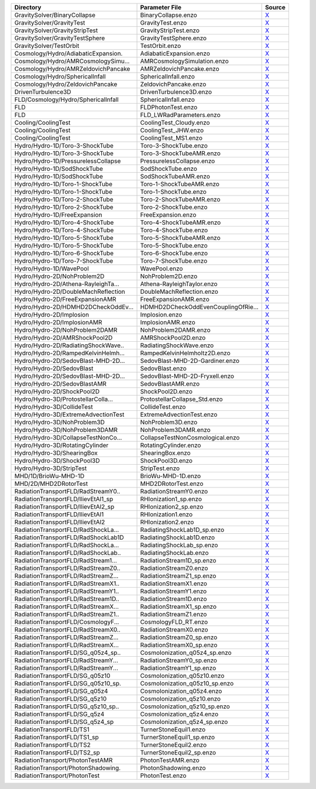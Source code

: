=================================== =================================== ======= 
Directory                           Parameter File                      Source  
=================================== =================================== ======= 
GravitySolver/BinaryCollapse        BinaryCollapse.enzo                 |link0|_
GravitySolver/GravityTest           GravityTest.enzo                    |link1|_
GravitySolver/GravityStripTest      GravityStripTest.enzo               |link2|_
GravitySolver/GravityTestSphere     GravityTestSphere.enzo              |link3|_
GravitySolver/TestOrbit             TestOrbit.enzo                      |link4|_
Cosmology/Hydro/AdiabaticExpansion. AdiabaticExpansion.enzo             |link5|_
Cosmology/Hydro/AMRCosmologySimu... AMRCosmologySimulation.enzo         |link6|_
Cosmology/Hydro/AMRZeldovichPancake AMRZeldovichPancake.enzo            |link7|_
Cosmology/Hydro/SphericalInfall     SphericalInfall.enzo                |link8|_
Cosmology/Hydro/ZeldovichPancake    ZeldovichPancake.enzo               |link9|_
DrivenTurbulence3D                  DrivenTurbulence3D.enzo             |link10|_
FLD/Cosmology/Hydro/SphericalInfall SphericalInfall.enzo                |link11|_
FLD                                 FLDPhotonTest.enzo                  |link12|_
FLD                                 FLD_LWRadParameters.enzo            |link13|_
Cooling/CoolingTest                 CoolingTest_Cloudy.enzo             |link14|_
Cooling/CoolingTest                 CoolingTest_JHW.enzo                |link15|_
Cooling/CoolingTest                 CoolingTest_MS1.enzo                |link16|_
Hydro/Hydro-1D/Toro-3-ShockTube     Toro-3-ShockTube.enzo               |link17|_
Hydro/Hydro-1D/Toro-3-ShockTube     Toro-3-ShockTubeAMR.enzo            |link18|_
Hydro/Hydro-1D/PressurelessCollapse PressurelessCollapse.enzo           |link19|_
Hydro/Hydro-1D/SodShockTube         SodShockTube.enzo                   |link20|_
Hydro/Hydro-1D/SodShockTube         SodShockTubeAMR.enzo                |link21|_
Hydro/Hydro-1D/Toro-1-ShockTube     Toro-1-ShockTubeAMR.enzo            |link22|_
Hydro/Hydro-1D/Toro-1-ShockTube     Toro-1-ShockTube.enzo               |link23|_
Hydro/Hydro-1D/Toro-2-ShockTube     Toro-2-ShockTubeAMR.enzo            |link24|_
Hydro/Hydro-1D/Toro-2-ShockTube     Toro-2-ShockTube.enzo               |link25|_
Hydro/Hydro-1D/FreeExpansion        FreeExpansion.enzo                  |link26|_
Hydro/Hydro-1D/Toro-4-ShockTube     Toro-4-ShockTubeAMR.enzo            |link27|_
Hydro/Hydro-1D/Toro-4-ShockTube     Toro-4-ShockTube.enzo               |link28|_
Hydro/Hydro-1D/Toro-5-ShockTube     Toro-5-ShockTubeAMR.enzo            |link29|_
Hydro/Hydro-1D/Toro-5-ShockTube     Toro-5-ShockTube.enzo               |link30|_
Hydro/Hydro-1D/Toro-6-ShockTube     Toro-6-ShockTube.enzo               |link31|_
Hydro/Hydro-1D/Toro-7-ShockTube     Toro-7-ShockTube.enzo               |link32|_
Hydro/Hydro-1D/WavePool             WavePool.enzo                       |link33|_
Hydro/Hydro-2D/NohProblem2D         NohProblem2D.enzo                   |link34|_
Hydro/Hydro-2D/Athena-RayleighTa... Athena-RayleighTaylor.enzo          |link35|_
Hydro/Hydro-2D/DoubleMachReflection DoubleMachReflection.enzo           |link36|_
Hydro/Hydro-2D/FreeExpansionAMR     FreeExpansionAMR.enzo               |link37|_
Hydro/Hydro-2D/HDMHD2DCheckOddEv... HDMHD2DCheckOddEvenCouplingOfRie... |link38|_
Hydro/Hydro-2D/Implosion            Implosion.enzo                      |link39|_
Hydro/Hydro-2D/ImplosionAMR         ImplosionAMR.enzo                   |link40|_
Hydro/Hydro-2D/NohProblem2DAMR      NohProblem2DAMR.enzo                |link41|_
Hydro/Hydro-2D/AMRShockPool2D       AMRShockPool2D.enzo                 |link42|_
Hydro/Hydro-2D/RadiatingShockWave.. RadiatingShockWave.enzo             |link43|_
Hydro/Hydro-2D/RampedKelvinHelmh... RampedKelvinHelmholtz2D.enzo        |link44|_
Hydro/Hydro-2D/SedovBlast-MHD-2D... SedovBlast-MHD-2D-Gardiner.enzo     |link45|_
Hydro/Hydro-2D/SedovBlast           SedovBlast.enzo                     |link46|_
Hydro/Hydro-2D/SedovBlast-MHD-2D... SedovBlast-MHD-2D-Fryxell.enzo      |link47|_
Hydro/Hydro-2D/SedovBlastAMR        SedovBlastAMR.enzo                  |link48|_
Hydro/Hydro-2D/ShockPool2D          ShockPool2D.enzo                    |link49|_
Hydro/Hydro-3D/ProtostellarColla... ProtostellarCollapse_Std.enzo       |link50|_
Hydro/Hydro-3D/CollideTest          CollideTest.enzo                    |link51|_
Hydro/Hydro-3D/ExtremeAdvectionTest ExtremeAdvectionTest.enzo           |link52|_
Hydro/Hydro-3D/NohProblem3D         NohProblem3D.enzo                   |link53|_
Hydro/Hydro-3D/NohProblem3DAMR      NohProblem3DAMR.enzo                |link54|_
Hydro/Hydro-3D/CollapseTestNonCo... CollapseTestNonCosmological.enzo    |link55|_
Hydro/Hydro-3D/RotatingCylinder     RotatingCylinder.enzo               |link56|_
Hydro/Hydro-3D/ShearingBox          ShearingBox.enzo                    |link57|_
Hydro/Hydro-3D/ShockPool3D          ShockPool3D.enzo                    |link58|_
Hydro/Hydro-3D/StripTest            StripTest.enzo                      |link59|_
MHD/1D/BrioWu-MHD-1D                BrioWu-MHD-1D.enzo                  |link60|_
MHD/2D/MHD2DRotorTest               MHD2DRotorTest.enzo                 |link61|_
RadiationTransportFLD/RadStreamY0.. RadiationStreamY0.enzo              |link62|_
RadiationTransportFLD/IlievEtAl1_sp RHIonization1_sp.enzo               |link63|_
RadiationTransportFLD/IlievEtAl2_sp RHIonization2_sp.enzo               |link64|_
RadiationTransportFLD/IlievEtAl1    RHIonization1.enzo                  |link65|_
RadiationTransportFLD/IlievEtAl2    RHIonization2.enzo                  |link66|_
RadiationTransportFLD/RadShockLa... RadiatingShockLab1D_sp.enzo         |link67|_
RadiationTransportFLD/RadShockLab1D RadiatingShockLab1D.enzo            |link68|_
RadiationTransportFLD/RadShockLa... RadiatingShockLab_sp.enzo           |link69|_
RadiationTransportFLD/RadShockLab.. RadiatingShockLab.enzo              |link70|_
RadiationTransportFLD/RadStream1... RadiationStream1D_sp.enzo           |link71|_
RadiationTransportFLD/RadStreamZ0.. RadiationStreamZ0.enzo              |link72|_
RadiationTransportFLD/RadStreamZ... RadiationStreamZ1_sp.enzo           |link73|_
RadiationTransportFLD/RadStreamX1.. RadiationStreamX1.enzo              |link74|_
RadiationTransportFLD/RadStreamY1.. RadiationStreamY1.enzo              |link75|_
RadiationTransportFLD/RadStream1D.. RadiationStream1D.enzo              |link76|_
RadiationTransportFLD/RadStreamX... RadiationStreamX1_sp.enzo           |link77|_
RadiationTransportFLD/RadStreamZ1.. RadiationStreamZ1.enzo              |link78|_
RadiationTransportFLD/CosmologyF... CosmologyFLD_RT.enzo                |link79|_
RadiationTransportFLD/RadStreamX0.. RadiationStreamX0.enzo              |link80|_
RadiationTransportFLD/RadStreamZ... RadiationStreamZ0_sp.enzo           |link81|_
RadiationTransportFLD/RadStreamX... RadiationStreamX0_sp.enzo           |link82|_
RadiationTransportFLD/SG_q05z4_sp.. CosmoIonization_q05z4_sp.enzo       |link83|_
RadiationTransportFLD/RadStreamY... RadiationStreamY0_sp.enzo           |link84|_
RadiationTransportFLD/RadStreamY... RadiationStreamY1_sp.enzo           |link85|_
RadiationTransportFLD/SG_q05z10     CosmoIonization_q05z10.enzo         |link86|_
RadiationTransportFLD/SG_q05z10_sp. CosmoIonization_q05z10_sp.enzo      |link87|_
RadiationTransportFLD/SG_q05z4      CosmoIonization_q05z4.enzo          |link88|_
RadiationTransportFLD/SG_q5z10      CosmoIonization_q5z10.enzo          |link89|_
RadiationTransportFLD/SG_q5z10_sp.. CosmoIonization_q5z10_sp.enzo       |link90|_
RadiationTransportFLD/SG_q5z4       CosmoIonization_q5z4.enzo           |link91|_
RadiationTransportFLD/SG_q5z4_sp    CosmoIonization_q5z4_sp.enzo        |link92|_
RadiationTransportFLD/TS1           TurnerStoneEquil1.enzo              |link93|_
RadiationTransportFLD/TS1_sp        TurnerStoneEquil1_sp.enzo           |link94|_
RadiationTransportFLD/TS2           TurnerStoneEquil2.enzo              |link95|_
RadiationTransportFLD/TS2_sp        TurnerStoneEquil2_sp.enzo           |link96|_
RadiationTransport/PhotonTestAMR    PhotonTestAMR.enzo                  |link97|_
RadiationTransport/PhotonShadowing. PhotonShadowing.enzo                |link98|_
RadiationTransport/PhotonTest       PhotonTest.enzo                     |link99|_
=================================== =================================== ======= 

.. |link0| replace:: X
.. _link0: http://code.google.com/p/enzo/source/browse/run/GravitySolver/BinaryCollapse/BinaryCollapse.enzo
.. |link1| replace:: X
.. _link1: http://code.google.com/p/enzo/source/browse/run/GravitySolver/GravityTest/GravityTest.enzo
.. |link2| replace:: X
.. _link2: http://code.google.com/p/enzo/source/browse/run/GravitySolver/GravityStripTest/GravityStripTest.enzo
.. |link3| replace:: X
.. _link3: http://code.google.com/p/enzo/source/browse/run/GravitySolver/GravityTestSphere/GravityTestSphere.enzo
.. |link4| replace:: X
.. _link4: http://code.google.com/p/enzo/source/browse/run/GravitySolver/TestOrbit/TestOrbit.enzo
.. |link5| replace:: X
.. _link5: http://code.google.com/p/enzo/source/browse/run/Cosmology/Hydro/AdiabaticExpansion/AdiabaticExpansion.enzo
.. |link6| replace:: X
.. _link6: http://code.google.com/p/enzo/source/browse/run/Cosmology/Hydro/AMRCosmologySimulation/AMRCosmologySimulation.enzo
.. |link7| replace:: X
.. _link7: http://code.google.com/p/enzo/source/browse/run/Cosmology/Hydro/AMRZeldovichPancake/AMRZeldovichPancake.enzo
.. |link8| replace:: X
.. _link8: http://code.google.com/p/enzo/source/browse/run/Cosmology/Hydro/SphericalInfall/SphericalInfall.enzo
.. |link9| replace:: X
.. _link9: http://code.google.com/p/enzo/source/browse/run/Cosmology/Hydro/ZeldovichPancake/ZeldovichPancake.enzo
.. |link10| replace:: X
.. _link10: http://code.google.com/p/enzo/source/browse/run/DrivenTurbulence3D/DrivenTurbulence3D.enzo
.. |link11| replace:: X
.. _link11: http://code.google.com/p/enzo/source/browse/run/FLD/Cosmology/Hydro/SphericalInfall/SphericalInfall.enzo
.. |link12| replace:: X
.. _link12: http://code.google.com/p/enzo/source/browse/run/FLD/FLDPhotonTest.enzo
.. |link13| replace:: X
.. _link13: http://code.google.com/p/enzo/source/browse/run/FLD/FLD_LWRadParameters.enzo
.. |link14| replace:: X
.. _link14: http://code.google.com/p/enzo/source/browse/run/Cooling/CoolingTest/CoolingTest_Cloudy.enzo
.. |link15| replace:: X
.. _link15: http://code.google.com/p/enzo/source/browse/run/Cooling/CoolingTest/CoolingTest_JHW.enzo
.. |link16| replace:: X
.. _link16: http://code.google.com/p/enzo/source/browse/run/Cooling/CoolingTest/CoolingTest_MS1.enzo
.. |link17| replace:: X
.. _link17: http://code.google.com/p/enzo/source/browse/run/Hydro/Hydro-1D/Toro-3-ShockTube/Toro-3-ShockTube.enzo
.. |link18| replace:: X
.. _link18: http://code.google.com/p/enzo/source/browse/run/Hydro/Hydro-1D/Toro-3-ShockTube/Toro-3-ShockTubeAMR.enzo
.. |link19| replace:: X
.. _link19: http://code.google.com/p/enzo/source/browse/run/Hydro/Hydro-1D/PressurelessCollapse/PressurelessCollapse.enzo
.. |link20| replace:: X
.. _link20: http://code.google.com/p/enzo/source/browse/run/Hydro/Hydro-1D/SodShockTube/SodShockTube.enzo
.. |link21| replace:: X
.. _link21: http://code.google.com/p/enzo/source/browse/run/Hydro/Hydro-1D/SodShockTube/SodShockTubeAMR.enzo
.. |link22| replace:: X
.. _link22: http://code.google.com/p/enzo/source/browse/run/Hydro/Hydro-1D/Toro-1-ShockTube/Toro-1-ShockTubeAMR.enzo
.. |link23| replace:: X
.. _link23: http://code.google.com/p/enzo/source/browse/run/Hydro/Hydro-1D/Toro-1-ShockTube/Toro-1-ShockTube.enzo
.. |link24| replace:: X
.. _link24: http://code.google.com/p/enzo/source/browse/run/Hydro/Hydro-1D/Toro-2-ShockTube/Toro-2-ShockTubeAMR.enzo
.. |link25| replace:: X
.. _link25: http://code.google.com/p/enzo/source/browse/run/Hydro/Hydro-1D/Toro-2-ShockTube/Toro-2-ShockTube.enzo
.. |link26| replace:: X
.. _link26: http://code.google.com/p/enzo/source/browse/run/Hydro/Hydro-1D/FreeExpansion/FreeExpansion.enzo
.. |link27| replace:: X
.. _link27: http://code.google.com/p/enzo/source/browse/run/Hydro/Hydro-1D/Toro-4-ShockTube/Toro-4-ShockTubeAMR.enzo
.. |link28| replace:: X
.. _link28: http://code.google.com/p/enzo/source/browse/run/Hydro/Hydro-1D/Toro-4-ShockTube/Toro-4-ShockTube.enzo
.. |link29| replace:: X
.. _link29: http://code.google.com/p/enzo/source/browse/run/Hydro/Hydro-1D/Toro-5-ShockTube/Toro-5-ShockTubeAMR.enzo
.. |link30| replace:: X
.. _link30: http://code.google.com/p/enzo/source/browse/run/Hydro/Hydro-1D/Toro-5-ShockTube/Toro-5-ShockTube.enzo
.. |link31| replace:: X
.. _link31: http://code.google.com/p/enzo/source/browse/run/Hydro/Hydro-1D/Toro-6-ShockTube/Toro-6-ShockTube.enzo
.. |link32| replace:: X
.. _link32: http://code.google.com/p/enzo/source/browse/run/Hydro/Hydro-1D/Toro-7-ShockTube/Toro-7-ShockTube.enzo
.. |link33| replace:: X
.. _link33: http://code.google.com/p/enzo/source/browse/run/Hydro/Hydro-1D/WavePool/WavePool.enzo
.. |link34| replace:: X
.. _link34: http://code.google.com/p/enzo/source/browse/run/Hydro/Hydro-2D/NohProblem2D/NohProblem2D.enzo
.. |link35| replace:: X
.. _link35: http://code.google.com/p/enzo/source/browse/run/Hydro/Hydro-2D/Athena-RayleighTaylor/Athena-RayleighTaylor.enzo
.. |link36| replace:: X
.. _link36: http://code.google.com/p/enzo/source/browse/run/Hydro/Hydro-2D/DoubleMachReflection/DoubleMachReflection.enzo
.. |link37| replace:: X
.. _link37: http://code.google.com/p/enzo/source/browse/run/Hydro/Hydro-2D/FreeExpansionAMR/FreeExpansionAMR.enzo
.. |link38| replace:: X
.. _link38: http://code.google.com/p/enzo/source/browse/run/Hydro/Hydro-2D/HDMHD2DCheckOddEvenCouplingOfRiemannSolver/HDMHD2DCheckOddEvenCouplingOfRiemannSolver.enzo
.. |link39| replace:: X
.. _link39: http://code.google.com/p/enzo/source/browse/run/Hydro/Hydro-2D/Implosion/Implosion.enzo
.. |link40| replace:: X
.. _link40: http://code.google.com/p/enzo/source/browse/run/Hydro/Hydro-2D/ImplosionAMR/ImplosionAMR.enzo
.. |link41| replace:: X
.. _link41: http://code.google.com/p/enzo/source/browse/run/Hydro/Hydro-2D/NohProblem2DAMR/NohProblem2DAMR.enzo
.. |link42| replace:: X
.. _link42: http://code.google.com/p/enzo/source/browse/run/Hydro/Hydro-2D/AMRShockPool2D/AMRShockPool2D.enzo
.. |link43| replace:: X
.. _link43: http://code.google.com/p/enzo/source/browse/run/Hydro/Hydro-2D/RadiatingShockWave/RadiatingShockWave.enzo
.. |link44| replace:: X
.. _link44: http://code.google.com/p/enzo/source/browse/run/Hydro/Hydro-2D/RampedKelvinHelmholtz2D/RampedKelvinHelmholtz2D.enzo
.. |link45| replace:: X
.. _link45: http://code.google.com/p/enzo/source/browse/run/Hydro/Hydro-2D/SedovBlast-MHD-2D-Gardiner/SedovBlast-MHD-2D-Gardiner.enzo
.. |link46| replace:: X
.. _link46: http://code.google.com/p/enzo/source/browse/run/Hydro/Hydro-2D/SedovBlast/SedovBlast.enzo
.. |link47| replace:: X
.. _link47: http://code.google.com/p/enzo/source/browse/run/Hydro/Hydro-2D/SedovBlast-MHD-2D-Fryxell/SedovBlast-MHD-2D-Fryxell.enzo
.. |link48| replace:: X
.. _link48: http://code.google.com/p/enzo/source/browse/run/Hydro/Hydro-2D/SedovBlastAMR/SedovBlastAMR.enzo
.. |link49| replace:: X
.. _link49: http://code.google.com/p/enzo/source/browse/run/Hydro/Hydro-2D/ShockPool2D/ShockPool2D.enzo
.. |link50| replace:: X
.. _link50: http://code.google.com/p/enzo/source/browse/run/Hydro/Hydro-3D/ProtostellarCollapse_Std/ProtostellarCollapse_Std.enzo
.. |link51| replace:: X
.. _link51: http://code.google.com/p/enzo/source/browse/run/Hydro/Hydro-3D/CollideTest/CollideTest.enzo
.. |link52| replace:: X
.. _link52: http://code.google.com/p/enzo/source/browse/run/Hydro/Hydro-3D/ExtremeAdvectionTest/ExtremeAdvectionTest.enzo
.. |link53| replace:: X
.. _link53: http://code.google.com/p/enzo/source/browse/run/Hydro/Hydro-3D/NohProblem3D/NohProblem3D.enzo
.. |link54| replace:: X
.. _link54: http://code.google.com/p/enzo/source/browse/run/Hydro/Hydro-3D/NohProblem3DAMR/NohProblem3DAMR.enzo
.. |link55| replace:: X
.. _link55: http://code.google.com/p/enzo/source/browse/run/Hydro/Hydro-3D/CollapseTestNonCosmological/CollapseTestNonCosmological.enzo
.. |link56| replace:: X
.. _link56: http://code.google.com/p/enzo/source/browse/run/Hydro/Hydro-3D/RotatingCylinder/RotatingCylinder.enzo
.. |link57| replace:: X
.. _link57: http://code.google.com/p/enzo/source/browse/run/Hydro/Hydro-3D/ShearingBox/ShearingBox.enzo
.. |link58| replace:: X
.. _link58: http://code.google.com/p/enzo/source/browse/run/Hydro/Hydro-3D/ShockPool3D/ShockPool3D.enzo
.. |link59| replace:: X
.. _link59: http://code.google.com/p/enzo/source/browse/run/Hydro/Hydro-3D/StripTest/StripTest.enzo
.. |link60| replace:: X
.. _link60: http://code.google.com/p/enzo/source/browse/run/MHD/1D/BrioWu-MHD-1D/BrioWu-MHD-1D.enzo
.. |link61| replace:: X
.. _link61: http://code.google.com/p/enzo/source/browse/run/MHD/2D/MHD2DRotorTest/MHD2DRotorTest.enzo
.. |link62| replace:: X
.. _link62: http://code.google.com/p/enzo/source/browse/run/RadiationTransportFLD/RadStreamY0/RadiationStreamY0.enzo
.. |link63| replace:: X
.. _link63: http://code.google.com/p/enzo/source/browse/run/RadiationTransportFLD/IlievEtAl1_sp/RHIonization1_sp.enzo
.. |link64| replace:: X
.. _link64: http://code.google.com/p/enzo/source/browse/run/RadiationTransportFLD/IlievEtAl2_sp/RHIonization2_sp.enzo
.. |link65| replace:: X
.. _link65: http://code.google.com/p/enzo/source/browse/run/RadiationTransportFLD/IlievEtAl1/RHIonization1.enzo
.. |link66| replace:: X
.. _link66: http://code.google.com/p/enzo/source/browse/run/RadiationTransportFLD/IlievEtAl2/RHIonization2.enzo
.. |link67| replace:: X
.. _link67: http://code.google.com/p/enzo/source/browse/run/RadiationTransportFLD/RadShockLab1D_sp/RadiatingShockLab1D_sp.enzo
.. |link68| replace:: X
.. _link68: http://code.google.com/p/enzo/source/browse/run/RadiationTransportFLD/RadShockLab1D/RadiatingShockLab1D.enzo
.. |link69| replace:: X
.. _link69: http://code.google.com/p/enzo/source/browse/run/RadiationTransportFLD/RadShockLab_sp/RadiatingShockLab_sp.enzo
.. |link70| replace:: X
.. _link70: http://code.google.com/p/enzo/source/browse/run/RadiationTransportFLD/RadShockLab/RadiatingShockLab.enzo
.. |link71| replace:: X
.. _link71: http://code.google.com/p/enzo/source/browse/run/RadiationTransportFLD/RadStream1D_sp/RadiationStream1D_sp.enzo
.. |link72| replace:: X
.. _link72: http://code.google.com/p/enzo/source/browse/run/RadiationTransportFLD/RadStreamZ0/RadiationStreamZ0.enzo
.. |link73| replace:: X
.. _link73: http://code.google.com/p/enzo/source/browse/run/RadiationTransportFLD/RadStreamZ1_sp/RadiationStreamZ1_sp.enzo
.. |link74| replace:: X
.. _link74: http://code.google.com/p/enzo/source/browse/run/RadiationTransportFLD/RadStreamX1/RadiationStreamX1.enzo
.. |link75| replace:: X
.. _link75: http://code.google.com/p/enzo/source/browse/run/RadiationTransportFLD/RadStreamY1/RadiationStreamY1.enzo
.. |link76| replace:: X
.. _link76: http://code.google.com/p/enzo/source/browse/run/RadiationTransportFLD/RadStream1D/RadiationStream1D.enzo
.. |link77| replace:: X
.. _link77: http://code.google.com/p/enzo/source/browse/run/RadiationTransportFLD/RadStreamX1_sp/RadiationStreamX1_sp.enzo
.. |link78| replace:: X
.. _link78: http://code.google.com/p/enzo/source/browse/run/RadiationTransportFLD/RadStreamZ1/RadiationStreamZ1.enzo
.. |link79| replace:: X
.. _link79: http://code.google.com/p/enzo/source/browse/run/RadiationTransportFLD/CosmologyFLD_RT/CosmologyFLD_RT.enzo
.. |link80| replace:: X
.. _link80: http://code.google.com/p/enzo/source/browse/run/RadiationTransportFLD/RadStreamX0/RadiationStreamX0.enzo
.. |link81| replace:: X
.. _link81: http://code.google.com/p/enzo/source/browse/run/RadiationTransportFLD/RadStreamZ0_sp/RadiationStreamZ0_sp.enzo
.. |link82| replace:: X
.. _link82: http://code.google.com/p/enzo/source/browse/run/RadiationTransportFLD/RadStreamX0_sp/RadiationStreamX0_sp.enzo
.. |link83| replace:: X
.. _link83: http://code.google.com/p/enzo/source/browse/run/RadiationTransportFLD/SG_q05z4_sp/CosmoIonization_q05z4_sp.enzo
.. |link84| replace:: X
.. _link84: http://code.google.com/p/enzo/source/browse/run/RadiationTransportFLD/RadStreamY0_sp/RadiationStreamY0_sp.enzo
.. |link85| replace:: X
.. _link85: http://code.google.com/p/enzo/source/browse/run/RadiationTransportFLD/RadStreamY1_sp/RadiationStreamY1_sp.enzo
.. |link86| replace:: X
.. _link86: http://code.google.com/p/enzo/source/browse/run/RadiationTransportFLD/SG_q05z10/CosmoIonization_q05z10.enzo
.. |link87| replace:: X
.. _link87: http://code.google.com/p/enzo/source/browse/run/RadiationTransportFLD/SG_q05z10_sp/CosmoIonization_q05z10_sp.enzo
.. |link88| replace:: X
.. _link88: http://code.google.com/p/enzo/source/browse/run/RadiationTransportFLD/SG_q05z4/CosmoIonization_q05z4.enzo
.. |link89| replace:: X
.. _link89: http://code.google.com/p/enzo/source/browse/run/RadiationTransportFLD/SG_q5z10/CosmoIonization_q5z10.enzo
.. |link90| replace:: X
.. _link90: http://code.google.com/p/enzo/source/browse/run/RadiationTransportFLD/SG_q5z10_sp/CosmoIonization_q5z10_sp.enzo
.. |link91| replace:: X
.. _link91: http://code.google.com/p/enzo/source/browse/run/RadiationTransportFLD/SG_q5z4/CosmoIonization_q5z4.enzo
.. |link92| replace:: X
.. _link92: http://code.google.com/p/enzo/source/browse/run/RadiationTransportFLD/SG_q5z4_sp/CosmoIonization_q5z4_sp.enzo
.. |link93| replace:: X
.. _link93: http://code.google.com/p/enzo/source/browse/run/RadiationTransportFLD/TS1/TurnerStoneEquil1.enzo
.. |link94| replace:: X
.. _link94: http://code.google.com/p/enzo/source/browse/run/RadiationTransportFLD/TS1_sp/TurnerStoneEquil1_sp.enzo
.. |link95| replace:: X
.. _link95: http://code.google.com/p/enzo/source/browse/run/RadiationTransportFLD/TS2/TurnerStoneEquil2.enzo
.. |link96| replace:: X
.. _link96: http://code.google.com/p/enzo/source/browse/run/RadiationTransportFLD/TS2_sp/TurnerStoneEquil2_sp.enzo
.. |link97| replace:: X
.. _link97: http://code.google.com/p/enzo/source/browse/run/RadiationTransport/PhotonTestAMR/PhotonTestAMR.enzo
.. |link98| replace:: X
.. _link98: http://code.google.com/p/enzo/source/browse/run/RadiationTransport/PhotonShadowing/PhotonShadowing.enzo
.. |link99| replace:: X
.. _link99: http://code.google.com/p/enzo/source/browse/run/RadiationTransport/PhotonTest/PhotonTest.enzo
